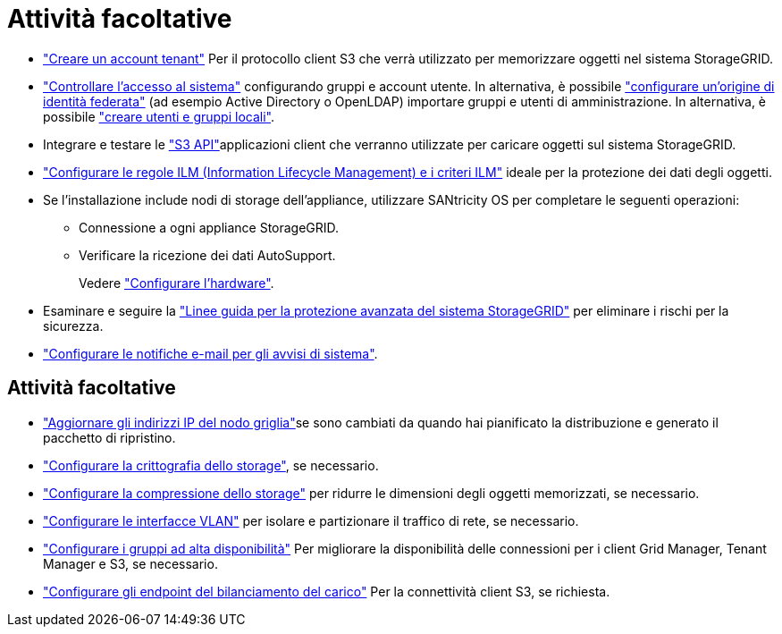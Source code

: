 = Attività facoltative
:allow-uri-read: 


* link:../admin/managing-tenants.html["Creare un account tenant"] Per il protocollo client S3 che verrà utilizzato per memorizzare oggetti nel sistema StorageGRID.
* link:../admin/controlling-storagegrid-access.html["Controllare l'accesso al sistema"] configurando gruppi e account utente. In alternativa, è possibile link:../admin/using-identity-federation.html["configurare un'origine di identità federata"] (ad esempio Active Directory o OpenLDAP) importare gruppi e utenti di amministrazione. In alternativa, è possibile link:../admin/managing-users.html#create-a-local-user["creare utenti e gruppi locali"].
* Integrare e testare le link:../s3/configuring-tenant-accounts-and-connections.html["S3 API"]applicazioni client che verranno utilizzate per caricare oggetti sul sistema StorageGRID.
* link:../ilm/index.html["Configurare le regole ILM (Information Lifecycle Management) e i criteri ILM"] ideale per la protezione dei dati degli oggetti.
* Se l'installazione include nodi di storage dell'appliance, utilizzare SANtricity OS per completare le seguenti operazioni:
+
** Connessione a ogni appliance StorageGRID.
** Verificare la ricezione dei dati AutoSupport.
+
Vedere https://docs.netapp.com/us-en/storagegrid-appliances/installconfig/configuring-hardware.html["Configurare l'hardware"^].



* Esaminare e seguire la link:../harden/index.html["Linee guida per la protezione avanzata del sistema StorageGRID"] per eliminare i rischi per la sicurezza.
* link:../monitor/email-alert-notifications.html["Configurare le notifiche e-mail per gli avvisi di sistema"].




== Attività facoltative

* link:../maintain/changing-ip-addresses-and-mtu-values-for-all-nodes-in-grid.html["Aggiornare gli indirizzi IP del nodo griglia"]se sono cambiati da quando hai pianificato la distribuzione e generato il pacchetto di ripristino.
* link:../admin/changing-network-options-object-encryption.html["Configurare la crittografia dello storage"], se necessario.
* link:../admin/configuring-stored-object-compression.html["Configurare la compressione dello storage"] per ridurre le dimensioni degli oggetti memorizzati, se necessario.
* link:../admin/configure-vlan-interfaces.html["Configurare le interfacce VLAN"] per isolare e partizionare il traffico di rete, se necessario.
* link:../admin/configure-high-availability-group.html["Configurare i gruppi ad alta disponibilità"] Per migliorare la disponibilità delle connessioni per i client Grid Manager, Tenant Manager e S3, se necessario.
* link:../admin/configuring-load-balancer-endpoints.html["Configurare gli endpoint del bilanciamento del carico"] Per la connettività client S3, se richiesta.

